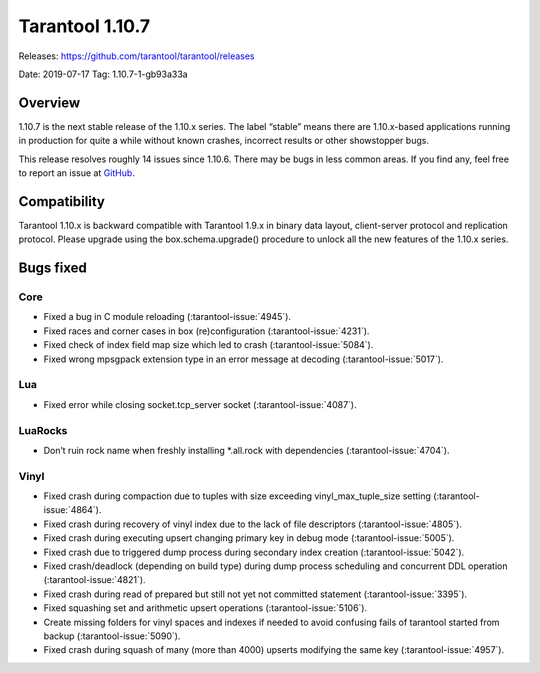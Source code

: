 Tarantool 1.10.7
================

Releases: https://github.com/tarantool/tarantool/releases

Date: 2019-07-17 Tag: 1.10.7-1-gb93a33a

Overview
--------

1.10.7 is the next stable release of the 1.10.x series. The label
“stable” means there are 1.10.x-based applications running in production
for quite a while without known crashes, incorrect results or other
showstopper bugs.

This release resolves roughly 14 issues since 1.10.6. There may be bugs
in less common areas. If you find any, feel free to report an issue at
`GitHub <https://github.com/tarantool/tarantool/issues>`_.

Compatibility
-------------

Tarantool 1.10.x is backward compatible with Tarantool 1.9.x in binary
data layout, client-server protocol and replication protocol. Please
upgrade using the box.schema.upgrade() procedure to unlock all the new
features of the 1.10.x series.

Bugs fixed
----------

Core
~~~~

-   Fixed a bug in C module reloading (:tarantool-issue:`4945`).
-   Fixed races and corner cases in box (re)configuration (:tarantool-issue:`4231`).
-   Fixed check of index field map size which led to crash (:tarantool-issue:`5084`).
-   Fixed wrong mpsgpack extension type in an error message at decoding
    (:tarantool-issue:`5017`).

Lua
~~~

-   Fixed error while closing socket.tcp_server socket (:tarantool-issue:`4087`).

LuaRocks
~~~~~~~~

-   Don’t ruin rock name when freshly installing \*.all.rock with
    dependencies (:tarantool-issue:`4704`).

Vinyl
~~~~~

-   Fixed crash during compaction due to tuples with size exceeding
    vinyl_max_tuple_size setting (:tarantool-issue:`4864`).
-   Fixed crash during recovery of vinyl index due to the lack of file
    descriptors (:tarantool-issue:`4805`).
-   Fixed crash during executing upsert changing primary key in debug
    mode (:tarantool-issue:`5005`).
-   Fixed crash due to triggered dump process during secondary index
    creation (:tarantool-issue:`5042`).
-   Fixed crash/deadlock (depending on build type) during dump process
    scheduling and concurrent DDL operation (:tarantool-issue:`4821`).
-   Fixed crash during read of prepared but still not yet not committed
    statement (:tarantool-issue:`3395`).
-   Fixed squashing set and arithmetic upsert operations (:tarantool-issue:`5106`).
-   Create missing folders for vinyl spaces and indexes if needed to
    avoid confusing fails of tarantool started from backup (:tarantool-issue:`5090`).
-   Fixed crash during squash of many (more than 4000) upserts modifying
    the same key (:tarantool-issue:`4957`).
